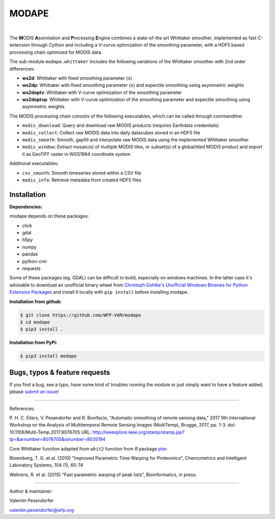 MODAPE
=====

|CI| |version| |pyversions| |downloads| |license|

.. |CI| image:: https://travis-ci.org/WFP-VAM/modape.svg?branch=master
             :target: https://travis-ci.org/WFP-VAM/modape

.. |version| image:: https://img.shields.io/pypi/v/modape.svg
                  :target: https://pypi.org/project/modape/

.. |pyversions| image:: https://img.shields.io/pypi/pyversions/modape.svg
                     :target: https://pypi.org/project/modape/

.. |downloads| image:: https://img.shields.io/pypi/dm/modape.svg
                    :target: https://pypi.org/project/modape/

.. |license| image:: https://img.shields.io/github/license/WFP-VAM/modape.svg
                  :target: https://github.com/WFP-VAM/modape/blob/master/LICENSE
|

The **M**\ ODIS **A**\ ssimilation and **P**\ rocessing **E**\ ngine combines a state-of-the art Whittaker smoother, implemented as fast C-extension through Cython and including a V-curve optimization of the smoothing parameter, with a HDF5 based processing chain optimized for MODIS data.

The sub-module ``modape.whittaker`` includes the following variations of the Whittaker smoother with 2nd order differences:

- **ws2d**: Whittaker with fixed smoothing parameter (``s``)
- **ws2dp**: Whittaker with fixed smoothing parameter (``s``) and expectile smoothing using asymmetric weights
- **ws2doptv**: Whittaker with V-curve optimization of the smoothing parameter
- **ws2doptvp**: Whittaker with V-curve optimization of the smoothing parameter and expectile smoothing using asymmetric weights

The MODIS processing chain consists of the following executables, which can be called through commandline:

- ``modis_download``: Query and download raw MODIS products (requires Earthdata credentials)
- ``modis_collect``: Collect raw MODIS data into daily datacubes stored in an HDF5 file
- ``modis_smooth``: Smooth, gapfill and interpolate raw MODIS data using the implemented Whittaker smoother
- ``modis_window``: Extract mosaic(s) of multiple MODIS tiles, or subset(s) of a global/tiled MODIS product and export it as GeoTIFF raster in WGS1984 coordinate system

Additional executables:

- ``csv_smooth``: Smooth timeseries stored within a CSV file
- ``modis_info``: Retrieve metadata from created HDF5 files

Installation
------------
**Dependencies:**

modape depends on these packages:

- click
- gdal
- h5py
- numpy
- pandas
- python-cmr
- requests

Some of these packages (eg. GDAL) can be difficult to build, especially on windows machines. In the latter case it's advisable to download an unofficial binary wheel from `Christoph Gohlke's Unofficial Windows Binaries for Python Extension Packages <https://www.lfd.uci.edu/~gohlke/pythonlibs/>`_ and install it locally with ``pip install`` before installing modape.

**Installation from github:**

.. code:: bash

    $ git clone https://github.com/WFP-VAM/modape
    $ cd modape
    $ pip3 install .

**Installation from PyPi:**

.. code:: bash

    $ pip3 install modape


Bugs, typos & feature requests
-----

If you find a bug, see a typo, have some kind of troubles running the module or just simply want to have a feature added, please `submit an issue! <https://github.com/WFP-VAM/modape/issues/new>`_


-----

References:

P. H. C. Eilers, V. Pesendorfer and R. Bonifacio, "Automatic smoothing of remote sensing data," 2017 9th International Workshop on the Analysis of Multitemporal Remote Sensing Images (MultiTemp), Brugge, 2017, pp. 1-3.
doi: 10.1109/Multi-Temp.2017.8076705
URL: http://ieeexplore.ieee.org/stamp/stamp.jsp?tp=&arnumber=8076705&isnumber=8035194

Core Whittaker function adapted from ``whit2`` function from `R` package `ptw <https://cran.r-project.org/package=ptw>`_:

Bloemberg, T. G. et al. (2010) "Improved Parametric Time Warping for Proteomics", Chemometrics and Intelligent Laboratory Systems, 104 (1), 65-74

Wehrens, R. et al. (2015) "Fast parametric warping of peak lists", Bioinformatics, in press.

-----

Author & maintainer:

Valentin Pesendorfer

valentin.pesendorfer@wfp.org

